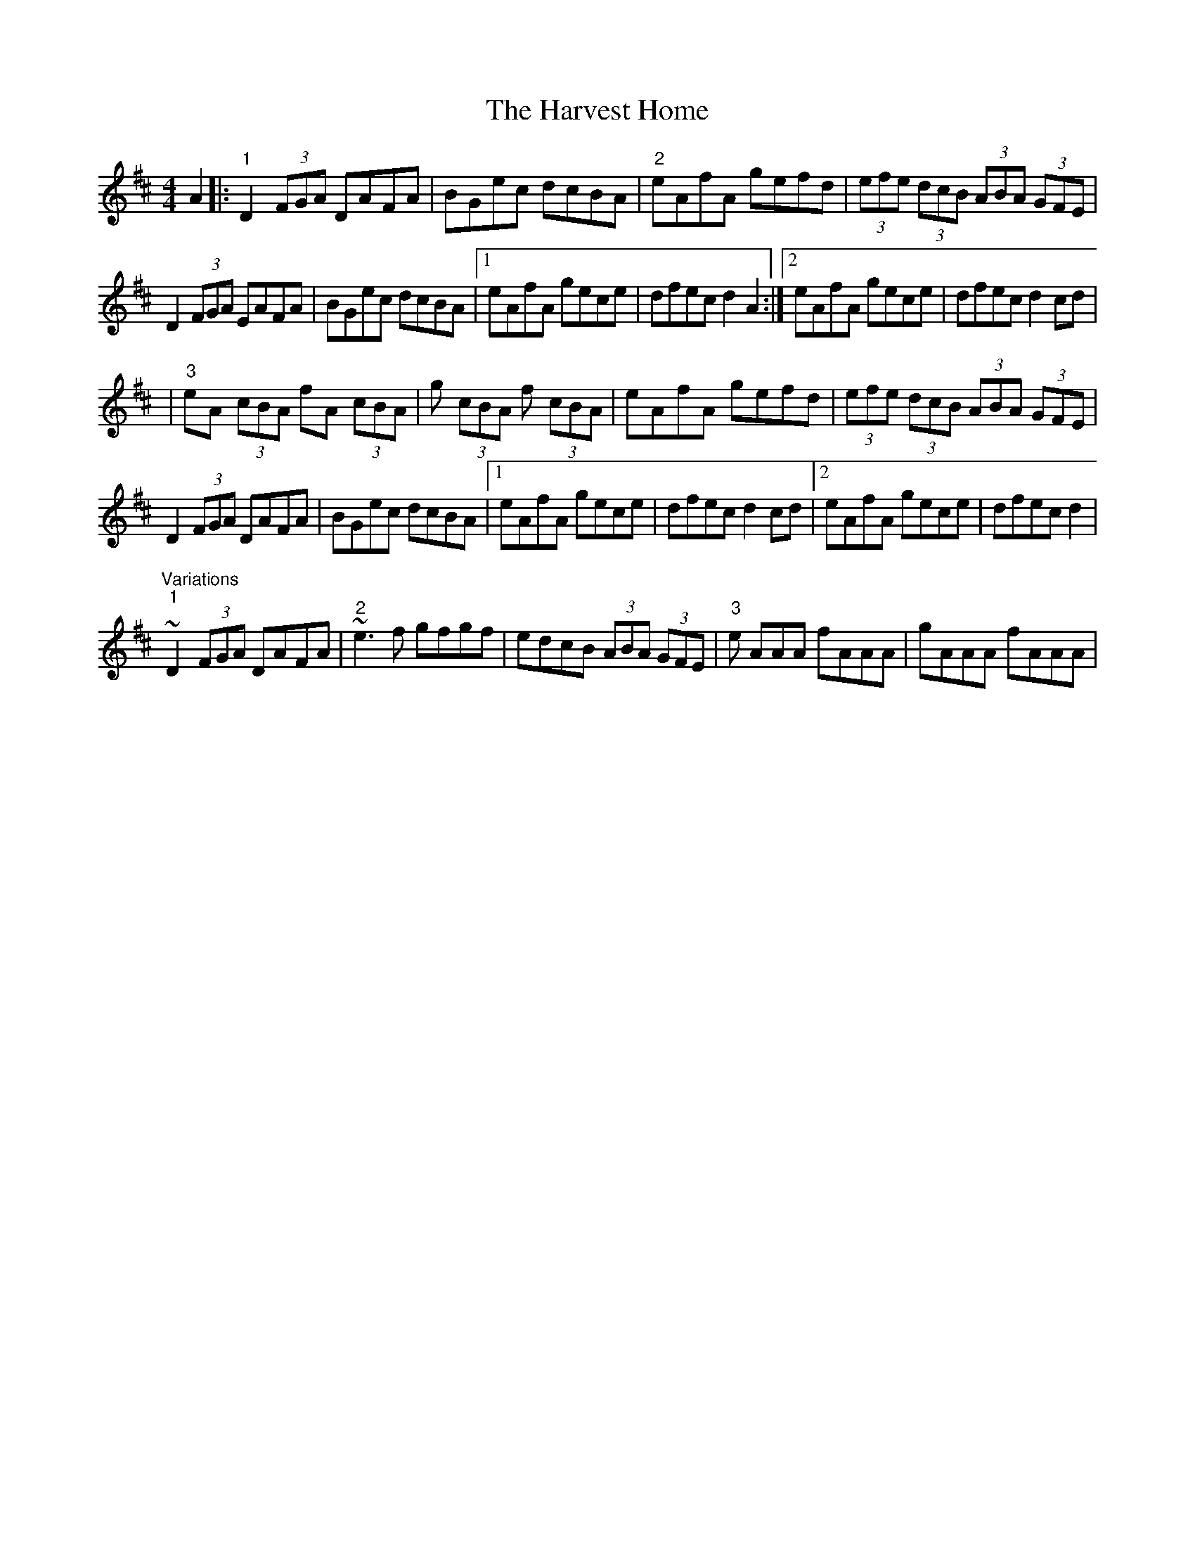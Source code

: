 X: 4
T: Harvest Home, The
Z: Kevin Rietmann
S: https://thesession.org/tunes/49#setting22979
R: hornpipe
M: 4/4
L: 1/8
K: Dmaj
A2|:"1"D2 (3FGA DAFA | BGec dcBA | "2"eAfA gefd | (3efe (3dcB (3ABA (3GFE |
D2 (3FGA EAFA | BGec dcBA |1 eAfA gece | dfec d2A2 :|2 eAfA gece | dfec d2cd |
|"3"eA (3cBA fA (3cBA | g (3cBA f (3cBA | eAfA gefd | (3efe (3dcB (3ABA (3GFE |
D2 (3FGA DAFA | BGec dcBA |1 eAfA gece | dfec d2cd |2 eAfA gece | dfec d2|
"Variations" "1"~D2 (3FGA DAFA |"2" ~e3f gfgf | edcB (3ABA (3GFE |"3" e AAA fAAA | gAAA fAAA |
